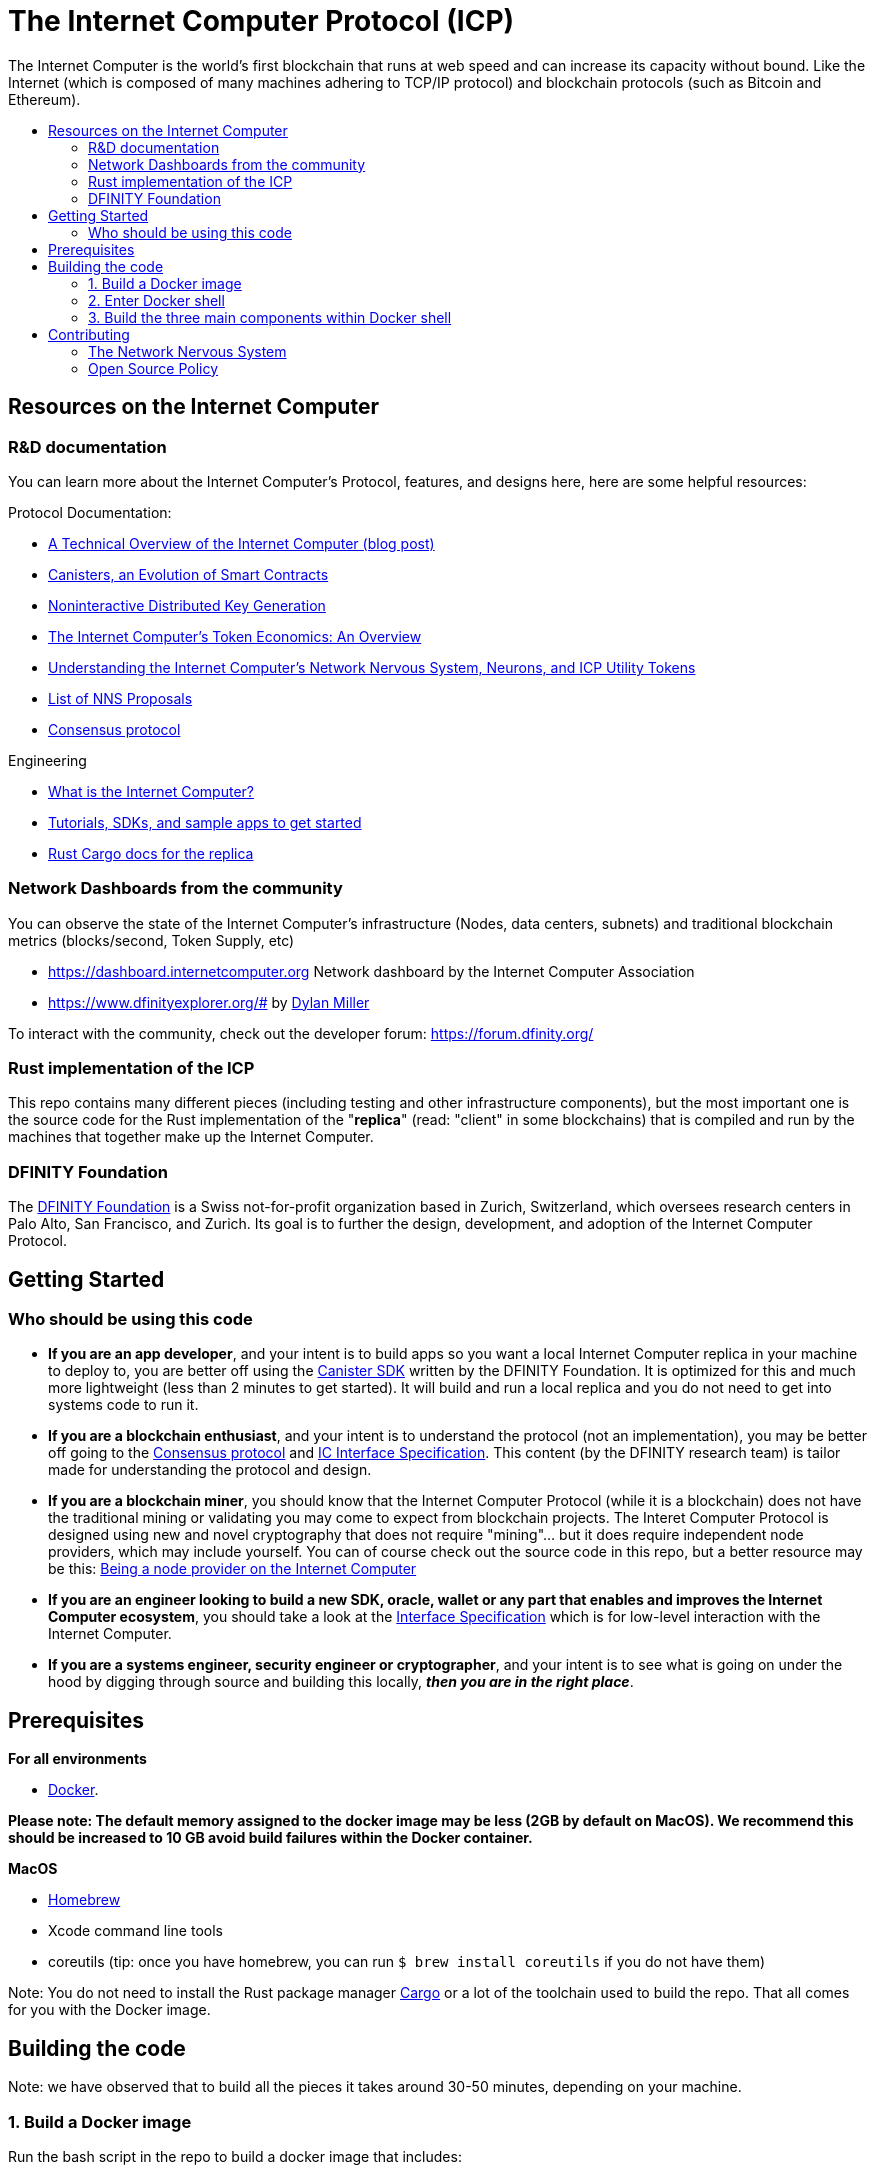 
= The Internet Computer Protocol (ICP)
:toc: macro


ifdef::env-github[]
++++
<p align="center">
  <img width="800" src="/readme-icp3.png">
</p>
++++
endif::[]


The Internet Computer is the world’s first blockchain that runs at web speed and can increase its capacity without bound. Like the Internet (which is composed of many machines adhering to TCP/IP protocol) and blockchain protocols (such as Bitcoin and Ethereum).

:toc-title:
toc::[]

== Resources on the Internet Computer

=== R&D documentation

You can learn more about the Internet Computer's Protocol, features, and designs here, here are some helpful resources:

Protocol Documentation:

- https://medium.com/dfinity/a-technical-overview-of-the-internet-computer-f57c62abc20f[A Technical Overview of the Internet Computer (blog post)]
- https://medium.com/dfinity/software-canisters-an-evolution-of-smart-contracts-internet-computer-f1f92f1bfffb[Canisters, an Evolution of Smart Contracts]
- https://medium.com/dfinity/applied-crypto-one-public-key-for-the-internet-computer-ni-dkg-4af800db869d[Noninteractive Distributed Key Generation]
- https://medium.com/dfinity/the-internet-computers-token-economics-an-overview-29e238bd1d83[The Internet Computer’s Token Economics: An Overview]
- https://medium.com/dfinity/understanding-the-internet-computers-network-nervous-system-neurons-and-icp-utility-tokens-730dab65cae8[Understanding the Internet Computer’s Network Nervous System, Neurons, and ICP Utility Tokens]
- https://github.com/dfinity/nns-proposals[List of NNS Proposals]
- https://medium.com/dfinity/achieving-consensus-on-the-internet-computer-ee9fbfbafcbc[Consensus protocol]

Engineering

- https://sdk.dfinity.org/docs/developers-guide/concepts/what-is-ic[What is the Internet Computer?]
- https://sdk.dfinity.org/docs/quickstart/quickstart-intro.html[Tutorials, SDKs, and sample apps to get started]
- https://docs.dfinity.org/[Rust Cargo docs for the replica]




=== Network Dashboards from the community

You can observe the state of the Internet Computer's infrastructure (Nodes, data centers, subnets) and traditional blockchain metrics (blocks/second, Token Supply, etc)

- https://dashboard.internetcomputer.org Network dashboard by the Internet Computer Association
- https://www.dfinityexplorer.org/# by https://github.com/dylancm4[Dylan Miller]


To interact with the community, check out the developer forum: https://forum.dfinity.org/

=== Rust implementation of the ICP

This repo contains many different pieces (including testing and other infrastructure components), but the most important one is the source code for the Rust implementation of the "*replica*" (read: "client" in some blockchains) that is compiled and run by the machines that together make up the Internet Computer.

=== DFINITY Foundation

The https://dfinity.org/[DFINITY Foundation] is a Swiss not-for-profit organization based in Zurich, Switzerland, which oversees research centers in Palo Alto, San Francisco, and Zurich. Its goal is to further the design, development, and adoption of the Internet Computer Protocol.

== Getting Started

=== Who should be using this code

- *If you are an app developer*, and your intent is to build apps so you want a local Internet Computer replica in your machine to deploy to, you are better off using the https://sdk.dfinity.org/docs/quickstart/quickstart-intro.html[Canister SDK] written by the DFINITY Foundation. It is optimized for this and much more lightweight (less than 2 minutes to get started). It will build and run a local replica and you do not need to get into systems code to run it.

- *If you are a blockchain enthusiast*, and your intent is to understand the protocol (not an implementation), you may be better off going to the https://medium.com/dfinity/achieving-consensus-on-the-internet-computer-ee9fbfbafcbc[Consensus protocol] and https://sdk.dfinity.org/docs/interface-spec/index.html[IC Interface Specification]. This content (by the DFINITY research team) is tailor made for understanding the protocol and design.

- *If you are a blockchain miner*, you should know that the Internet Computer Protocol (while it is a blockchain) does not have the traditional mining or validating you may come to expect from blockchain projects. The Interet Computer Protocol is designed using new and novel cryptography that does not require "mining"... but it does require independent node providers, which may include yourself. You can of course check out the source code in this repo, but a better resource may be this: https://support.internetcomputer.org/hc/en-us/sections/4405489337748-Node-Provider[Being a node provider on the Internet Computer]

- *If you are an engineer looking to build a new SDK, oracle, wallet or any part that enables and improves the Internet Computer ecosystem*, you should take a look at the https://sdk.dfinity.org/docs/interface-spec/index.html[Interface Specification] which is for low-level interaction with the Internet Computer.

- *If you are a systems engineer, security engineer or cryptographer*, and your intent is to see what is going on under the hood by digging through source and building this locally, *_then you are in the right place_*.

== Prerequisites
*For all environments*

- https://www.docker.com/[Docker].

*Please note: The default memory assigned to the docker image may be less (2GB by default on MacOS). We recommend this should be increased to 10 GB avoid build failures within the Docker container.*

ifdef::env-github[]
++++
<p align="center">
  <img width="400" src="docker_memory.png">
</p>
++++
endif::[]

*MacOS*

- https://brew.sh/[Homebrew]
- Xcode command line tools
- coreutils (tip: once you have homebrew, you can run `$ brew install coreutils` if you do not have them)


Note: You do not need to install the Rust package manager https://doc.rust-lang.org/cargo/[Cargo] or a lot of the toolchain used to build the repo. That all comes for you with the Docker image.

== Building the code

Note: we have observed that to build all the pieces it takes around 30-50 minutes, depending on your machine.

=== 1. Build a Docker image

Run the bash script in the repo to build a docker image that includes:

  - The repo you have cloned
  - Third-party binary dependencies (e.g. rustup, ubuntu, etc). For the purpose of transparency and security, you can look at the https://github.com/dfinity-lab/dfinity/blob/master/gitlab-ci/docker/Dockerfile[dockerfile] file to see what these binaries are


----
$ gitlab-ci/docker/docker-build-local-image.sh
----

=== 2. Enter Docker shell

Execute this command to run the docker image you just built:

----
$ gitlab-ci/tools/docker-run
----

Your shell may look something like this

=== 3. Build the three main components within Docker shell

This will put you in a shell inside the Docker container. Within the Docker container, you will need to navigate to the Rust directory (`/rs`):

----
ubuntu@c4cdffddc7d6:/builds/dfinity/ic$ cd rs
ubuntu@c4cdffddc7d6:/builds/dfinity/ic/rs$
----

==== 4. Use regular Cargo commands to build the three main pieces (replica, nodemanager, NNS Canisters):

*a. Build the replica.*
The *replica* is a collection of protocol components that are necessary for a node to participate in a subnet.


----
ubuntu@c4cdffddc7d6:/builds/dfinity/ic/rs$ cargo build -p ic-replica
----

*b. Build the nodemanager:*
The *nodemanager* is a component of the Internet Computer that manages the *replica*. Among other things, it continuously determines the correct *replica* binary to run for this node at any point in time, runs this binary, and monitors this process (e.g. restarting it if it exits unexpectedly). This may take an hour if it is being built inside an VM.


----
ubuntu@c4cdffddc7d6:/builds/dfinity/ic/rs$ cargo build -p nodemanager
----

Note: You can build both a. *replica* and b. *nodemanager* together:


----
ubuntu@c4cdffddc7d6:/builds/dfinity/ic/rs$ cargo build -p ic-replica -p nodemanager
----

The target diretory for cargo is `$HOME/.cache/dfinity/cargo_target`, so you can access the binaries you have built there.

*c. Build the NNS (Network Nervous System) canisters*
Once you have *replica* and *nodemanager* built, you need to install NNS Canisters. NNS canisters have a special Cargo command because they are written in Rust but compiled to Wasm, so you need to tell Cargo to target Wasm.


----
$ gitlab-ci/tools/docker-run gitlab-ci/tools/cargo-build-canisters
----

== Contributing

=== The Network Nervous System
Thank you for taking the time to learn more about the Internet Computer Protocol. You can contribute to either, but it is important to note that the Internet Computer is governed by a decentralized system called the Network Nervous System (NNS). You can learn more here:

- https://medium.com/dfinity/understanding-the-internet-computers-network-nervous-system-neurons-and-icp-utility-tokens-730dab65cae8[Understanding the Internet Computer’s Network Nervous System, Neurons, and ICP Utility Tokens]
- https://github.com/dfinity/nns-proposals[List of NNS Proposals]

=== Open Source Policy

The DFINITY Foundation makes the code of the Internet Computer available to
the public.

This is important so that the community can review the code that defines the
behaviour of the Internet Computer. Furthermore, the community will be able to build the code
and verify that it derives from the same binary image that is referenced in
upgrade proposals published via the Network Nervous System (NNS).

Now that the Internet Computer is launched, the source code of the three primary components of the Internet Computer are published: the replica, nodemanager, and the NNS canisters. The build systems, testing infrastructure and the code that defines the Internet Computer Operating System (IC-OS) will be published at a later time.

All code of the Internet Computer is be licensed under the Apache 2.0 license, except for a
few components licensed under the http://dfinity.org/licenses/IC-1.0[Internet Computer Community
Source License] and http://dfinity.org/licenses/IC-shared-1.0[Internet Computer Shared Community Source License] which are more restrictive than the Apache 2.0 license to protect the Intellectual Property (IP) of the DFINITY Foundation.

While we adapt our development processes and security reviews for a world of developing with our code in the open, we are not accepting any pull requests at this time. For now, please join our developer community at https://forum.dfinity.org. If you discover any bugs and vulnerabilities, please follow the procedure at https://dfinity.org/vulnerability-disclosure-program/. 
